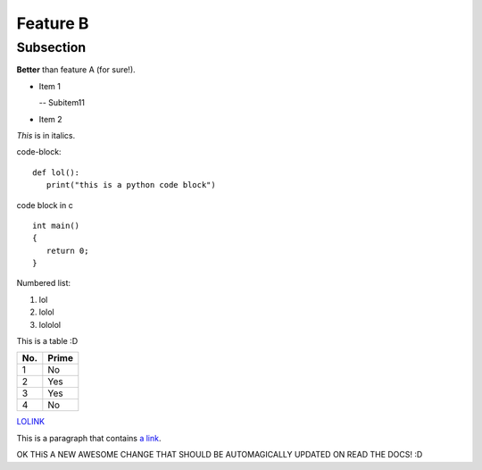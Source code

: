 Feature B
=========

Subsection
----------

**Better** than feature A (for sure!).

- Item 1

  -- Subitem11
- Item 2

*This* is in italics.

code-block::

   def lol():
      print("this is a python code block")

code block in c ::

   int main()
   {
      return 0;
   }


Numbered list:

#. lol
#. lolol
#. lololol

This is a table :D

====== ====== 
No.    Prime
====== ====== 
1      No
2      Yes
3      Yes
4      No
====== ====== 

`LOLINK <http://www.google.com>`_

This is a paragraph that contains `a link`_.

.. _a link: http://example.com/

OK THiS A NEW AWESOME CHANGE THAT SHOULD BE AUTOMAGICALLY UPDATED ON READ THE DOCS! :D
